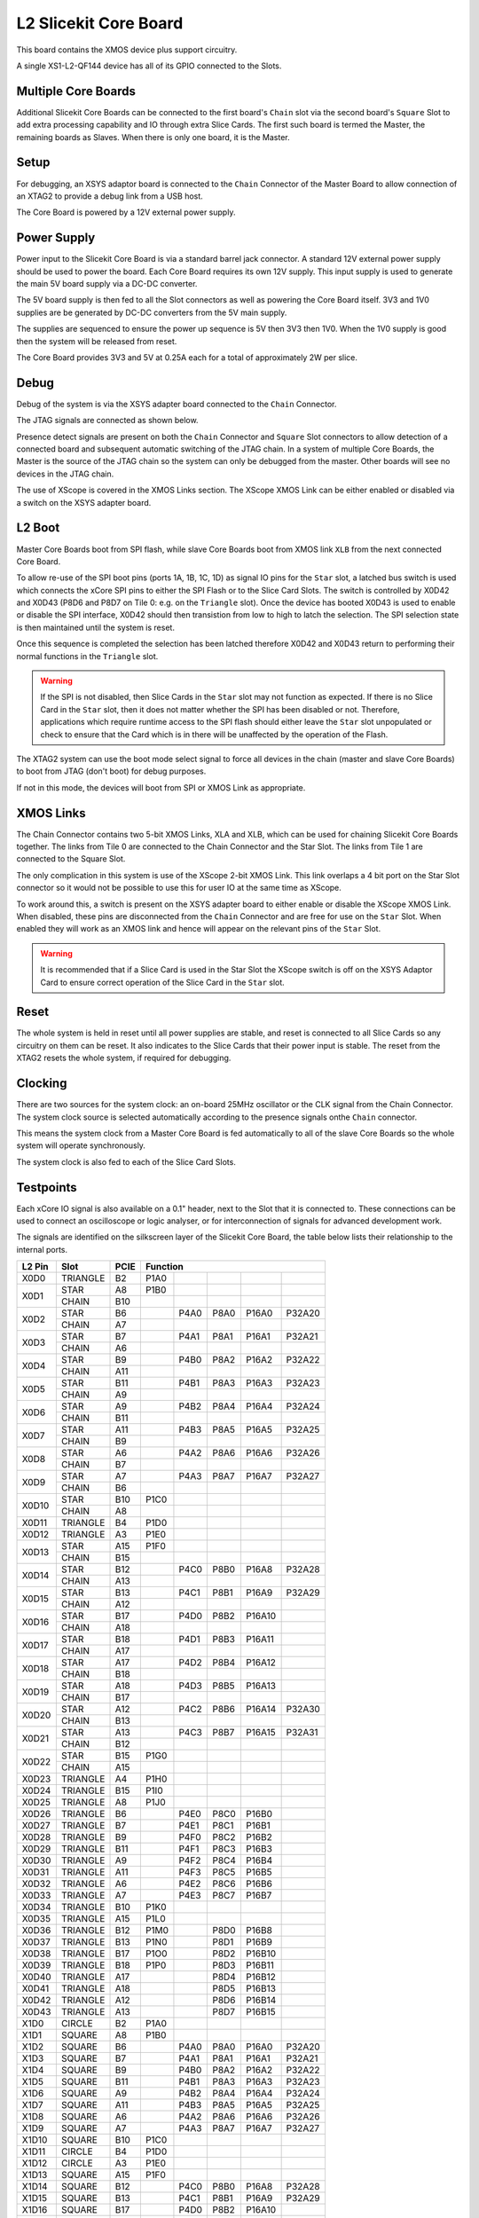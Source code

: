 L2 Slicekit Core Board
======================

This board contains the XMOS device plus support circuitry.

A single XS1-L2-QF144 device has all of its GPIO connected to the Slots. 

.. image:: images/l2_core_board.svg

Multiple Core Boards
--------------------

Additional Slicekit Core Boards can be connected to the first board's ``Chain`` slot via the second board's  ``Square`` Slot to add extra processing capability and IO through extra Slice Cards. The first such board is termed the Master, the remaining boards as Slaves. When there is only one board, it is the Master.

Setup
-----

For debugging, an XSYS adaptor board is connected to the ``Chain`` Connector of the Master Board to allow connection of an XTAG2 to provide a debug link from a USB host.

The Core Board is powered by a 12V external power supply.

Power Supply
------------

Power input to the Slicekit Core Board is via a standard barrel jack connector. A standard 12V external power supply should be used to power the board. Each Core Board requires its own 12V supply. This input supply is used to generate the main 5V board supply via a DC-DC converter.

The 5V board supply is then fed to all the Slot connectors as well as powering the Core Board itself. 3V3 and 1V0 supplies are be generated by DC-DC converters from the 5V main supply. 

The supplies are sequenced to ensure the power up sequence is 5V then 3V3 then 1V0. When the 1V0 supply is good then the system will be released from reset.

The Core Board provides 3V3 and 5V at 0.25A each for a total of approximately 2W per slice.

Debug
-----

Debug of the system is via the XSYS adapter board connected to the ``Chain`` Connector.

The JTAG signals are connected as shown below.

.. image:: images/jtagchain.svg

Presence detect signals are present on both the ``Chain`` Connector and ``Square`` Slot connectors to allow detection of a connected board and subsequent automatic switching of the JTAG chain.  In a system of multiple Core Boards, the Master is the source of the JTAG chain so the system can only be debugged from the master. Other boards will see no devices in the JTAG chain.

The use of XScope is covered in the XMOS Links section. The XScope XMOS Link can be either enabled or disabled via a switch on the XSYS adapter board.

L2 Boot
-------

Master Core Boards boot from SPI flash, while slave Core Boards boot from XMOS link ``XLB`` from the next connected Core Board. 

To allow re-use of the SPI boot pins (ports 1A, 1B, 1C, 1D) as signal IO pins for the ``Star`` slot, a latched bus switch is used which connects the xCore SPI pins to either the SPI Flash or to the Slice Card Slots. The switch is controlled by X0D42 and X0D43 (P8D6 and P8D7 on Tile 0: e.g. on the ``Triangle`` slot). Once the device has booted X0D43 is used to enable or disable the SPI interface, X0D42 should then transistion from low to high to latch the selection. The SPI selection state is then maintained until the system is reset. 

.. image:: images/spiselectflow.svg

Once this sequence is completed the selection has been latched therefore X0D42 and X0D43 return to performing their normal functions in the ``Triangle`` slot.

.. warning:: If the SPI is not disabled, then Slice Cards in the ``Star`` slot may not function as expected. If there is no Slice Card in the ``Star`` slot, then it does not matter whether the SPI has been disabled or not. Therefore, applications which require runtime access to the SPI flash should either leave the ``Star`` slot unpopulated or check to ensure that the Card which is in there will be unaffected by the operation of the Flash.

The XTAG2 system can use the boot mode select signal to force all devices in the chain (master and slave Core Boards) to boot from JTAG (don't boot) for debug purposes. 

If not in this mode, the devices will boot from SPI or XMOS Link as appropriate.

XMOS Links
----------

The Chain Connector contains two 5-bit XMOS Links, XLA and XLB, which can be used for chaining Slicekit Core Boards together. The links from Tile 0 are connected to the Chain Connector and the Star Slot.  The links from Tile 1 are connected to the Square Slot. 

The only complication in this system is use of the XScope 2-bit XMOS Link. This link overlaps a 4 bit port on the Star Slot connector so it would not be possible to use this for user IO at the same time as XScope. 

To work around this, a switch is present on the XSYS adapter board to either enable or disable the XScope XMOS Link. 
When disabled, these pins are disconnected from the ``Chain`` Connector and are free for use on the ``Star`` Slot. When enabled they will work as an XMOS link and hence will appear on the relevant pins of the ``Star`` Slot. 

.. image:: images/xsys_detail.svg

.. warning:: It is recommended that if a Slice Card is used in the Star Slot the XScope switch is off on the XSYS Adaptor Card to ensure correct operation of the Slice Card in the ``Star`` slot.


Reset
-----

The whole system is held in reset until all power supplies are stable, and reset is connected to all Slice Cards so any circuitry on them can be reset. 
It also indicates to the Slice Cards that their power input is stable. The reset from the XTAG2 resets the whole system, if required for debugging.

Clocking
--------


There are two sources for the system clock: an on-board 25MHz oscillator or the CLK signal from the Chain Connector. The system clock source is selected automatically according to the presence signals onthe ``Chain`` connector. 

This means the system clock from a Master Core Board is fed automatically to all of the slave Core Boards so the whole system will operate synchronously.

The system clock is also fed to each of the Slice Card Slots.

.. _sec_IO_crossref:

Testpoints
----------

Each xCore IO signal is also available on a 0.1" header, next to the Slot that it is connected to. 
These connections can be used to connect an oscilloscope or logic analyser, or for interconnection of signals for advanced development work.

The signals are identified on the silkscreen layer of the Slicekit Core Board, the table below lists their relationship to the internal ports.

+-------+-------------+--------+--------------------------------------------+
|L2 Pin | Slot        | PCIE   | Function                                   |
+=======+=============+========+========+========+========+========+========+
|X0D0   | TRIANGLE    | B2     | P1A0   |        |        |        |        |
+-------+-------------+--------+--------+--------+--------+--------+--------+
|X0D1   | STAR        | A8     | P1B0   |        |        |        |        |
+       +-------------+--------+--------+--------+--------+--------+--------+
|       | CHAIN       | B10    |        |        |        |        |        |
+-------+-------------+--------+--------+--------+--------+--------+--------+
|X0D2   | STAR        | B6     |        | P4A0   | P8A0   | P16A0  | P32A20 |
+       +-------------+--------+--------+--------+--------+--------+--------+
|       | CHAIN       | A7     |        |        |        |        |        |
+-------+-------------+--------+--------+--------+--------+--------+--------+
|X0D3   | STAR        | B7     |        | P4A1   | P8A1   | P16A1  | P32A21 |
+       +-------------+--------+--------+--------+--------+--------+--------+
|       | CHAIN       | A6     |        |        |        |        |        |
+-------+-------------+--------+--------+--------+--------+--------+--------+
|X0D4   | STAR        | B9     |        | P4B0   | P8A2   | P16A2  | P32A22 |
+       +-------------+--------+--------+--------+--------+--------+--------+
|       | CHAIN       | A11    |        |        |        |        |        |
+-------+-------------+--------+--------+--------+--------+--------+--------+
|X0D5   | STAR        | B11    |        | P4B1   | P8A3   | P16A3  | P32A23 |
+       +-------------+--------+--------+--------+--------+--------+--------+
|       | CHAIN       | A9     |        |        |        |        |        |
+-------+-------------+--------+--------+--------+--------+--------+--------+
|X0D6   | STAR        | A9     |        | P4B2   | P8A4   | P16A4  | P32A24 |
+       +-------------+--------+--------+--------+--------+--------+--------+
|       | CHAIN       | B11    |        |        |        |        |        |
+-------+-------------+--------+--------+--------+--------+--------+--------+		  
|X0D7   | STAR        | A11    |        | P4B3   | P8A5   | P16A5  | P32A25 |
+       +-------------+--------+--------+--------+--------+--------+--------+
|       | CHAIN       | B9     |        |        |        |        |        |
+-------+-------------+--------+--------+--------+--------+--------+--------+		  
|X0D8   | STAR        | A6     |        | P4A2   | P8A6   | P16A6  | P32A26 |
+       +-------------+--------+--------+--------+--------+--------+--------+
|       | CHAIN       | B7     |        |        |        |        |        |
+-------+-------------+--------+--------+--------+--------+--------+--------+		  
|X0D9   | STAR        | A7     |        | P4A3   | P8A7   | P16A7  | P32A27 |
+       +-------------+--------+--------+--------+--------+--------+--------+
|       | CHAIN       | B6     |        |        |        |        |        |
+-------+-------------+--------+--------+--------+--------+--------+--------+		  
|X0D10  | STAR        | B10    | P1C0   |        |        |        |        |
+       +-------------+--------+--------+--------+--------+--------+--------+
|       | CHAIN       | A8     |        |        |        |        |        |
+-------+-------------+--------+--------+--------+--------+--------+--------+		  
|X0D11  | TRIANGLE    | B4     | P1D0   |        |        |        |        |
+-------+-------------+--------+--------+--------+--------+--------+--------+ 
|X0D12  | TRIANGLE    | A3     | P1E0   |        |        |        |        |
+-------+-------------+--------+--------+--------+--------+--------+--------+ 
|X0D13  | STAR        | A15    | P1F0   |        |        |        |        |
+       +-------------+--------+--------+--------+--------+--------+--------+
|       | CHAIN       | B15    |        |        |        |        |        |
+-------+-------------+--------+--------+--------+--------+--------+--------+		  
|X0D14  | STAR        | B12    |        | P4C0   | P8B0   | P16A8  | P32A28 |
+       +-------------+--------+--------+--------+--------+--------+--------+
|       | CHAIN       | A13    |        |        |        |        |        |
+-------+-------------+--------+--------+--------+--------+--------+--------+		  
|X0D15  | STAR        | B13    |        | P4C1   | P8B1   | P16A9  | P32A29 |
+       +-------------+--------+--------+--------+--------+--------+--------+
|       | CHAIN       | A12    |        |        |        |        |        |
+-------+-------------+--------+--------+--------+--------+--------+--------+		  
|X0D16  | STAR        | B17    |        | P4D0   | P8B2   | P16A10 |        |
+       +-------------+--------+--------+--------+--------+--------+--------+
|       | CHAIN       | A18    |        |        |        |        |        |
+-------+-------------+--------+--------+--------+--------+--------+--------+		  
|X0D17  | STAR        | B18    |        | P4D1   | P8B3   | P16A11 |        |
+       +-------------+--------+--------+--------+--------+--------+--------+
|       | CHAIN       | A17    |        |        |        |        |        |
+-------+-------------+--------+--------+--------+--------+--------+--------+		  
|X0D18  | STAR        | A17    |        | P4D2   | P8B4   | P16A12 |        |
+       +-------------+--------+--------+--------+--------+--------+--------+
|       | CHAIN       | B18    |        |        |        |        |        |
+-------+-------------+--------+--------+--------+--------+--------+--------+		  
|X0D19  | STAR        | A18    |        | P4D3   | P8B5   | P16A13 |        |
+       +-------------+--------+--------+--------+--------+--------+--------+
|       | CHAIN       | B17    |        |        |        |        |        |
+-------+-------------+--------+--------+--------+--------+--------+--------+		  
|X0D20  | STAR        | A12    |        | P4C2   | P8B6   | P16A14 | P32A30 |
+       +-------------+--------+--------+--------+--------+--------+--------+
|       | CHAIN       | B13    |        |        |        |        |        |
+-------+-------------+--------+--------+--------+--------+--------+--------+		  
|X0D21  | STAR        | A13    |        | P4C3   | P8B7   | P16A15 | P32A31 |
+       +-------------+--------+--------+--------+--------+--------+--------+
|       | CHAIN       | B12    |        |        |        |        |        |
+-------+-------------+--------+--------+--------+--------+--------+--------+		  
|X0D22  | STAR        | B15    | P1G0   |        |        |        |        |
+       +-------------+--------+--------+--------+--------+--------+--------+
|       | CHAIN       | A15    |        |        |        |        |        |
+-------+-------------+--------+--------+--------+--------+--------+--------+		  
|X0D23  | TRIANGLE    | A4     | P1H0   |        |        |        |        |
+-------+-------------+--------+--------+--------+--------+--------+--------+
|X0D24  | TRIANGLE    | B15    | P1I0   |        |        |        |        |
+-------+-------------+--------+--------+--------+--------+--------+--------+ 
|X0D25  | TRIANGLE    | A8     | P1J0   |        |        |        |        |
+-------+-------------+--------+--------+--------+--------+--------+--------+ 
|X0D26  | TRIANGLE    | B6     |        | P4E0   | P8C0   | P16B0  |        |
+-------+-------------+--------+--------+--------+--------+--------+--------+ 
|X0D27  | TRIANGLE    | B7     |        | P4E1   | P8C1   | P16B1  |        |
+-------+-------------+--------+--------+--------+--------+--------+--------+ 
|X0D28  | TRIANGLE    | B9     |        | P4F0   | P8C2   | P16B2  |        |
+-------+-------------+--------+--------+--------+--------+--------+--------+ 
|X0D29  | TRIANGLE    | B11    |        | P4F1   | P8C3   | P16B3  |        |
+-------+-------------+--------+--------+--------+--------+--------+--------+ 
|X0D30  | TRIANGLE    | A9     |        | P4F2   | P8C4   | P16B4  |        |
+-------+-------------+--------+--------+--------+--------+--------+--------+ 
|X0D31  | TRIANGLE    | A11    |        | P4F3   | P8C5   | P16B5  |        |
+-------+-------------+--------+--------+--------+--------+--------+--------+ 
|X0D32  | TRIANGLE    | A6     |        | P4E2   | P8C6   | P16B6  |        |
+-------+-------------+--------+--------+--------+--------+--------+--------+ 
|X0D33  | TRIANGLE    | A7     |        | P4E3   | P8C7   | P16B7  |        |
+-------+-------------+--------+--------+--------+--------+--------+--------+ 
|X0D34  | TRIANGLE    | B10    | P1K0   |        |        |        |        |
+-------+-------------+--------+--------+--------+--------+--------+--------+ 
|X0D35  | TRIANGLE    | A15    | P1L0   |        |        |        |        |
+-------+-------------+--------+--------+--------+--------+--------+--------+ 
|X0D36  | TRIANGLE    | B12    | P1M0   |        | P8D0   | P16B8  |        |
+-------+-------------+--------+--------+--------+--------+--------+--------+ 
|X0D37  | TRIANGLE    | B13    | P1N0   |        | P8D1   | P16B9  |        |
+-------+-------------+--------+--------+--------+--------+--------+--------+ 
|X0D38  | TRIANGLE    | B17    | P1O0   |        | P8D2   | P16B10 |        |
+-------+-------------+--------+--------+--------+--------+--------+--------+ 
|X0D39  | TRIANGLE    | B18    | P1P0   |        | P8D3   | P16B11 |        |
+-------+-------------+--------+--------+--------+--------+--------+--------+ 
|X0D40  | TRIANGLE    | A17    |        |        | P8D4   | P16B12 |        |
+-------+-------------+--------+--------+--------+--------+--------+--------+ 
|X0D41  | TRIANGLE    | A18    |        |        | P8D5   | P16B13 |        |
+-------+-------------+--------+--------+--------+--------+--------+--------+ 
|X0D42  | TRIANGLE    | A12    |        |        | P8D6   | P16B14 |        |
+-------+-------------+--------+--------+--------+--------+--------+--------+ 
|X0D43  | TRIANGLE    | A13    |        |        | P8D7   | P16B15 |        |
+-------+-------------+--------+--------+--------+--------+--------+--------+ 
|X1D0   | CIRCLE      | B2     | P1A0   |        |        |        |        |
+-------+-------------+--------+--------+--------+--------+--------+--------+ 
|X1D1   | SQUARE      | A8     | P1B0   |        |        |        |        |
+-------+-------------+--------+--------+--------+--------+--------+--------+ 
|X1D2   | SQUARE      | B6     |        | P4A0   | P8A0   | P16A0  | P32A20 |
+-------+-------------+--------+--------+--------+--------+--------+--------+ 
|X1D3   | SQUARE      | B7     |        | P4A1   | P8A1   | P16A1  | P32A21 |
+-------+-------------+--------+--------+--------+--------+--------+--------+ 
|X1D4   | SQUARE      | B9     |        | P4B0   | P8A2   | P16A2  | P32A22 |
+-------+-------------+--------+--------+--------+--------+--------+--------+ 
|X1D5   | SQUARE      | B11    |        | P4B1   | P8A3   | P16A3  | P32A23 |
+-------+-------------+--------+--------+--------+--------+--------+--------+ 
|X1D6   | SQUARE      | A9     |        | P4B2   | P8A4   | P16A4  | P32A24 |
+-------+-------------+--------+--------+--------+--------+--------+--------+ 
|X1D7   | SQUARE      | A11    |        | P4B3   | P8A5   | P16A5  | P32A25 |
+-------+-------------+--------+--------+--------+--------+--------+--------+ 
|X1D8   | SQUARE      | A6     |        | P4A2   | P8A6   | P16A6  | P32A26 |
+-------+-------------+--------+--------+--------+--------+--------+--------+ 
|X1D9   | SQUARE      | A7     |        | P4A3   | P8A7   | P16A7  | P32A27 |
+-------+-------------+--------+--------+--------+--------+--------+--------+ 
|X1D10  | SQUARE      | B10    | P1C0   |        |        |        |        |
+-------+-------------+--------+--------+--------+--------+--------+--------+ 
|X1D11  | CIRCLE      | B4     | P1D0   |        |        |        |        |
+-------+-------------+--------+--------+--------+--------+--------+--------+ 
|X1D12  | CIRCLE      | A3     | P1E0   |        |        |        |        |
+-------+-------------+--------+--------+--------+--------+--------+--------+ 
|X1D13  | SQUARE      | A15    | P1F0   |        |        |        |        |
+-------+-------------+--------+--------+--------+--------+--------+--------+ 
|X1D14  | SQUARE      | B12    |        | P4C0   | P8B0   | P16A8  | P32A28 |
+-------+-------------+--------+--------+--------+--------+--------+--------+ 
|X1D15  | SQUARE      | B13    |        | P4C1   | P8B1   | P16A9  | P32A29 |
+-------+-------------+--------+--------+--------+--------+--------+--------+ 
|X1D16  | SQUARE      | B17    |        | P4D0   | P8B2   | P16A10 |        |
+-------+-------------+--------+--------+--------+--------+--------+--------+ 
|X1D17  | SQUARE      | B18    |        | P4D1   | P8B3   | P16A11 |        |
+-------+-------------+--------+--------+--------+--------+--------+--------+ 
|X1D18  | SQUARE      | A17    |        | P4D2   | P8B4   | P16A12 |        |
+-------+-------------+--------+--------+--------+--------+--------+--------+ 
|X1D19  | SQUARE      | A18    |        | P4D3   | P8B5   | P16A13 |        |
+-------+-------------+--------+--------+--------+--------+--------+--------+ 
|X1D20  | SQUARE      | A12    |        | P4C2   | P8B6   | P16A14 | P32A30 |
+-------+-------------+--------+--------+--------+--------+--------+--------+ 
|X1D21  | SQUARE      | A13    |        | P4C3   | P8B7   | P16A15 | P32A31 |
+-------+-------------+--------+--------+--------+--------+--------+--------+ 
|X1D22  | SQUARE      | B15    | P1G0   |        |        |        |        |
+-------+-------------+--------+--------+--------+--------+--------+--------+ 
|X1D23  | CIRCLE      | A4     | P1H0   |        |        |        |        |
+-------+-------------+--------+--------+--------+--------+--------+--------+ 
|X1D24  | CIRCLE      | B15    | P1I0   |        |        |        |        |
+-------+-------------+--------+--------+--------+--------+--------+--------+ 
|X1D25  | CIRCLE      | A8     | P1J0   |        |        |        |        |
+-------+-------------+--------+--------+--------+--------+--------+--------+ 
|X1D26  | CIRCLE      | B6     |        | P4E0   | P8C0   | P16B0  |        |
+-------+-------------+--------+--------+--------+--------+--------+--------+ 
|X1D27  | CIRCLE      | B7     |        | P4E1   | P8C1   | P16B1  |        |
+-------+-------------+--------+--------+--------+--------+--------+--------+ 
|X1D28  | CIRCLE      | B9     |        | P4F0   | P8C2   | P16B2  |        |
+-------+-------------+--------+--------+--------+--------+--------+--------+ 
|X1D29  | CIRCLE      | B11    |        | P4F1   | P8C3   | P16B3  |        |
+-------+-------------+--------+--------+--------+--------+--------+--------+ 
|X1D30  | CIRCLE      | A9     |        | P4F2   | P8C4   | P16B4  |        |
+-------+-------------+--------+--------+--------+--------+--------+--------+ 
|X1D31  | CIRCLE      | A11    |        | P4F3   | P8C5   | P16B5  |        |
+-------+-------------+--------+--------+--------+--------+--------+--------+ 
|X1D32  | CIRCLE      | A6     |        | P4E2   | P8C6   | P16B6  |        |
+-------+-------------+--------+--------+--------+--------+--------+--------+ 
|X1D33  | CIRCLE      | A7     |        | P4E3   | P8C7   | P16B7  |        |
+-------+-------------+--------+--------+--------+--------+--------+--------+ 
|X1D34  | CIRCLE      | B10    | P1K0   |        |        |        |        |
+-------+-------------+--------+--------+--------+--------+--------+--------+ 
|X1D35  | CIRCLE      | A15    | P1L0   |        |        |        |        |
+-------+-------------+--------+--------+--------+--------+--------+--------+ 
|X1D36  | CIRCLE      | B12    | P1M0   |        | P8D0   | P16B8  |        |
+-------+-------------+--------+--------+--------+--------+--------+--------+ 
|X1D37  | CIRCLE      | B13    | P1N0   |        | P8D1   | P16B9  |        |
+-------+-------------+--------+--------+--------+--------+--------+--------+ 
|X1D38  | CIRCLE      | B17    | P1O0   |        | P8D2   | P16B10 |        |
+-------+-------------+--------+--------+--------+--------+--------+--------+ 
|X1D39  | CIRCLE      | B18    | P1P0   |        | P8D3   | P16B11 |        |
+-------+-------------+--------+--------+--------+--------+--------+--------+ 

Slot pinouts
------------

The signal assignments for the connectors on the Core Board and Slice Cards can be seen in the table below.

STAR                                                                                                                                    
++++
+--------------+--------+--------------------------------------------+
| PCIE B (TOP) | SIGNAL | FUNCTION                                   |
+==============+========+========+========+========+========+========+
| B1           | NC     | NOT CONNECTED                              |
+--------------+--------+--------+--------+--------+--------+--------+
| B2           | NC     | NOT CONNECTED                              |
+--------------+--------+--------+--------+--------+--------+--------+
| B3           |*GND*   | POWER SUPPLY GROUND                        |
+--------------+--------+--------+--------+--------+--------+--------+
| B4           | NC     | NOT CONNECTED                              |
+--------------+--------+--------+--------+--------+--------+--------+
| B5           |*3V3*   | POWER SUPPLY 3.3V                          |
+--------------+--------+--------+--------+--------+--------+--------+
| B6           | X0D2   |        | P4A0   | P8A0   | P16A0  | P32A20 |
+--------------+--------+--------+--------+--------+--------+--------+
| B7           | X0D3   |        | P4A1   | P8A1   | P16A1  | P32A21 |
+--------------+--------+--------+--------+--------+--------+--------+
| B8           |*GND*   | POWER SUPPLY GROUND                        |
+--------------+--------+--------+--------+--------+--------+--------+
| B9           | X0D4   |        | P4B0   | P8A2   | P16A2  | P32A22 |
+--------------+--------+--------+--------+--------+--------+--------+
| B10          | X0D10  | P1C0   |        |        |        |        |
+--------------+--------+--------+--------+--------+--------+--------+
| B11          | X0D3   |        | P4B1   | P8A3   | P16A3  | P32A23 |
+--------------+--------+--------+--------+--------+--------+--------+
|**KEY**       |**KEY** |**MECHANICAL KEY**                          |
+--------------+--------+--------+--------+--------+--------+--------+
| B12          | X0D14  |        | P4C0   | P8B0   | P16A8  | P32A28 |
+--------------+--------+--------+--------+--------+--------+--------+
| B13          | X0D15  |        | P4C1   | P8B1   | P16A9  | P32A29 |
+--------------+--------+--------+--------+--------+--------+--------+
| B14          |*CLK*   | MAIN SYSTEM CLOCK                          |
+--------------+--------+--------+--------+--------+--------+--------+
| B15          | X0D22  | P1G0   |        |        |        |        |
+--------------+--------+--------+--------+--------+--------+--------+
| B16          |*GND*   | POWER SUPPLY GROUND                        |
+--------------+--------+--------+--------+--------+--------+--------+
| B17          | X0D16  |        | P4D0   | P8B2   | P16A10 |        |
+--------------+--------+--------+--------+--------+--------+--------+
| B18          | X0D17  |        | P4D1   | P8B3   | P16A11 |        |
+--------------+--------+--------+--------+--------+--------+--------+

+--------------+--------+--------------------------------------------+
| PCIE A (BOT) | SIGNAL | FUNCTION                                   |
+==============+========+========+========+========+========+========+
| A1           | NC     | NOT CONNECTED                              |
+--------------+--------+--------+--------+--------+--------+--------+
| A2           |*5V*    | POWER SUPPLY 5V                            |
+--------------+--------+--------+--------+--------+--------+--------+
| A3           | NC     | NOT CONNECTED                              |
+--------------+--------+--------+--------+--------+--------+--------+
| A4           | NC     | NOT CONNECTED                              |
+--------------+--------+--------+--------+--------+--------+--------+
| A5           |*GND*   | POWER SUPPLY GROUND                        |
+--------------+--------+--------+--------+--------+--------+--------+
| A6           | X0D8   |        | P4A2   | P8A6   | P16A6  | P32A26 |
+--------------+--------+--------+--------+--------+--------+--------+
| A7           | X0D9   |        | P4A3   | P8A7   | P16A7  | P32A27 |
+--------------+--------+--------+--------+--------+--------+--------+
| A8           | X0D1   | P1B0   |        |        |        |        |
+--------------+--------+--------+--------+--------+--------+--------+
| A9           | X0D6   |        | P4B2   | P8A4   | P16A4  | P32A24 |
+--------------+--------+--------+--------+--------+--------+--------+
| A10          |*GND*   | POWER SUPPLY GROUND                        |
+--------------+--------+--------+--------+--------+--------+--------+
| A11          | X0D7   |        | P4B3   | P8A5   | P16A5  | P32A25 |
+--------------+--------+--------+--------+--------+--------+--------+
|**KEY**       |**KEY** | **MECHANICAL KEY**                         |
+--------------+--------+--------+--------+--------+--------+--------+
| A12          | X0D20  |        | P4C2   | P8B6   | P16A14 | P32A30 |
+--------------+--------+--------+--------+--------+--------+--------+
| A13          | X0D21  |        | P4C3   | P8B7   | P16A15 | P32A31 |
+--------------+--------+--------+--------+--------+--------+--------+
| A14          |*GND*   | POWER SUPPLY GROUND                        |
+--------------+--------+--------+--------+--------+--------+--------+
| A15          | X0D13  | P1F0   |        |        |        |        |
+--------------+--------+--------+--------+--------+--------+--------+
| A16          |*RST_N* | SYSTEM RESET (ACTIVE LOW)                  |
+--------------+--------+--------+--------+--------+--------+--------+
| A17          | X0D18  |        | P4D2   | P8B4   | P16A12 |        |
+--------------+--------+--------+--------+--------+--------+--------+
| A18          | X0D19  |        | P4D3   | P8B5   | P16A13 |        |
+--------------+--------+--------+--------+--------+--------+--------+

SQUARE                                                                                                                                  
++++++
+--------------+--------+--------------------------------------------+
| PCIE B (TOP) | SIGNAL | FUNCTION                                   |
+==============+========+========+========+========+========+========+
| B1           |*DEBUG* | XSYS DEBUG SIGNAL                          |
+--------------+--------+--------+--------+--------+--------+--------+
| B2           |*TCK*   | XSYS TCK SIGNAL                            |
+--------------+--------+--------+--------+--------+--------+--------+
| B3           |*GND*   | POWER SUPPLY GROUND                        |
+--------------+--------+--------+--------+--------+--------+--------+
| B4           |*TDI*   | XSYS TDI SIGNAL                            |
+--------------+--------+--------+--------+--------+--------+--------+
| B5           |*3V3*   | POWER SUPPLY 3.3V                          |
+--------------+--------+--------+--------+--------+--------+--------+
| B6           | X1D2   |        | P4A0   | P8A0   | P16A0  | P32A20 |
+--------------+--------+--------+--------+--------+--------+--------+
| B7           | X1D3   |        | P4A1   | P8A1   | P16A1  | P32A21 |
+--------------+--------+--------+--------+--------+--------+--------+
| B8           |*GND*   | POWER SUPPLY GROUND                        |
+--------------+--------+--------+--------+--------+--------+--------+
| B9           | X1D4   |        | P4B0   | P8A2   | P16A2  | P32A22 |
+--------------+--------+--------+--------+--------+--------+--------+
| B10          | X1D10  | P1C0   |        |        |        |        |
+--------------+--------+--------+--------+--------+--------+--------+
| B11          | X1D3   |        | P4B1   | P8A3   | P16A3  | P32A23 |
+--------------+--------+--------+--------+--------+--------+--------+
|**KEY**       |**KEY** |**MECHANICAL KEY**                          |
+--------------+--------+--------+--------+--------+--------+--------+
| B12          | X1D14  |        | P4C0   | P8B0   | P16A8  | P32A28 |
+--------------+--------+--------+--------+--------+--------+--------+
| B13          | X1D15  |        | P4C1   | P8B1   | P16A9  | P32A29 |
+--------------+--------+--------+--------+--------+--------+--------+
| B14          |*CLK*   | MAIN SYSTEM CLOCK                          |
+--------------+--------+--------+--------+--------+--------+--------+
| B15          | X1D22  | P1G0   |        |        |        |        |
+--------------+--------+--------+--------+--------+--------+--------+
| B16          |*GND*   | POWER SUPPLY GROUND                        |
+--------------+--------+--------+--------+--------+--------+--------+
| B17          | X1D16  |        | P4D0   | P8B2   | P16A10 |        |
+--------------+--------+--------+--------+--------+--------+--------+
| B18          | X1D17  |        | P4D1   | P8B3   | P16A11 |        |
+--------------+--------+--------+--------+--------+--------+--------+

+--------------+--------+--------------------------------------------+
| PCIE A (BOT) | SIGNAL | FUNCTION                                   |
+==============+========+========+========+========+========+========+
| A1           |*MSEL*  | XYSY MSEL SIGNAL                           |
+--------------+--------+--------+--------+--------+--------+--------+
| A2           |*5V*    | POWER SUPPLY 5V                            |
+--------------+--------+--------+--------+--------+--------+--------+
| A3           |*TMS*   | XSYS TMS SIGNAL                            |
+--------------+--------+--------+--------+--------+--------+--------+
| A4           |*TDO*   | XSYS TDO SIGNAL                            |
+--------------+--------+--------+--------+--------+--------+--------+
| A5           |*PRSNT* | SYSTEM PRESENT SIGNAL (ACTIVE LOW)         |
+--------------+--------+--------+--------+--------+--------+--------+
| A6           | X1D8   |        | P4A2   | P8A6   | P16A6  | P32A26 |
+--------------+--------+--------+--------+--------+--------+--------+
| A7           | X1D9   |        | P4A3   | P8A7   | P16A7  | P32A27 |
+--------------+--------+--------+--------+--------+--------+--------+
| A8           | X1D1   | P1B0   |        |        |        |        |
+--------------+--------+--------+--------+--------+--------+--------+
| A9           | X1D6   |        | P4B2   | P8A4   | P16A4  | P32A24 |
+--------------+--------+--------+--------+--------+--------+--------+
| A10          |*GND*   | POWER SUPPLY GROUND                        |
+--------------+--------+--------+--------+--------+--------+--------+
| A11          | X1D7   |        | P4B3   | P8A5   | P16A5  | P32A25 |
+--------------+--------+--------+--------+--------+--------+--------+
|**KEY**       |**KEY** | **MECHANICAL KEY**                         |
+--------------+--------+--------+--------+--------+--------+--------+
| A12          | X1D20  |        | P4C2   | P8B6   | P16A14 | P32A30 |
+--------------+--------+--------+--------+--------+--------+--------+
| A13          | X1D21  |        | P4C3   | P8B7   | P16A15 | P32A31 |
+--------------+--------+--------+--------+--------+--------+--------+
| A14          |*GND*   | POWER SUPPLY GROUND                        |
+--------------+--------+--------+--------+--------+--------+--------+
| A15          | X1D13  | P1F0   |        |        |        |        |
+--------------+--------+--------+--------+--------+--------+--------+
| A16          |*RST_N* | SYSTEM RESET (ACTIVE LOW)                  |
+--------------+--------+--------+--------+--------+--------+--------+
| A17          | X1D18  |        | P4D2   | P8B4   | P16A12 |        |
+--------------+--------+--------+--------+--------+--------+--------+
| A18          | X1D19  |        | P4D3   | P8B5   | P16A13 |        |
+--------------+--------+--------+--------+--------+--------+--------+

TRIANGLE                                                                                                                                
++++++++
+--------------+--------+--------------------------------------------+
| PCIE B (TOP) | SIGNAL | FUNCTION                                   |
+==============+========+========+========+========+========+========+
| B1           | NC     | NOT CONNECTED                              |
+--------------+--------+--------+--------+--------+--------+--------+
| B2           | X0D0   | P1A0   |        |        |        |        |
+--------------+--------+--------+--------+--------+--------+--------+
| B3           |*GND*   | POWER SUPPLY GROUND                        |
+--------------+--------+--------+--------+--------+--------+--------+
| B4           | X0D11  | P1D0   |        |        |        |        |
+--------------+--------+--------+--------+--------+--------+--------+
| B5           |*3V3*   | POWER SUPPLY 3.3V                          |
+--------------+--------+--------+--------+--------+--------+--------+
| B6           | X0D26  |        | P4E0   | P8C0   | P16B0  |        |
+--------------+--------+--------+--------+--------+--------+--------+
| B7           | X0D27  |        | P4E1   | P8C1   | P16B1  |        |
+--------------+--------+--------+--------+--------+--------+--------+
| B8           |*GND*   | POWER SUPPLY GROUND                        |
+--------------+--------+--------+--------+--------+--------+--------+
| B9           | X0D28  |        | P4F0   | P8C2   | P16B2  |        |
+--------------+--------+--------+--------+--------+--------+--------+
| B10          | X0D34  | P1K0   |        |        |        |        |
+--------------+--------+--------+--------+--------+--------+--------+
| B11          | X0D29  |        | P4F1   | P8C3   | P16B3  |        |
+--------------+--------+--------+--------+--------+--------+--------+
|**KEY**       |**KEY** |**MECHANICAL KEY**                          |
+--------------+--------+--------+--------+--------+--------+--------+
| B12          | X0D36  | P1M0   |        | P8D0   | P16B8  |        |
+--------------+--------+--------+--------+--------+--------+--------+
| B13          | X0D37  | P1N0   |        | P8D1   | P16B9  |        |
+--------------+--------+--------+--------+--------+--------+--------+
| B14          |*CLK*   | MAIN SYSTEM CLOCK                          |
+--------------+--------+--------+--------+--------+--------+--------+
| B15          | X0D24  | P1I0   |        |        |        |        |
+--------------+--------+--------+--------+--------+--------+--------+
| B16          |*GND*   | POWER SUPPLY GROUND                        |
+--------------+--------+--------+--------+--------+--------+--------+
| B17          | X0D38  | P1O0   |        | P8D2   | P16B10 |        |
+--------------+--------+--------+--------+--------+--------+--------+
| B18          | X0D39  | P1P0   |        | P8D3   | P16B11 |        |
+--------------+--------+--------+--------+--------+--------+--------+

+--------------+--------+--------------------------------------------+
| PCIE A (BOT) | SIGNAL | FUNCTION                                   |
+==============+========+========+========+========+========+========+
| A1           | NC     | NOT CONNECTED                              |
+--------------+--------+--------+--------+--------+--------+--------+
| A2           |*5V*    | POWER SUPPLY 5V                            |
+--------------+--------+--------+--------+--------+--------+--------+
| A3           | X0D12  | P1E0   |        |        |        |        |
+--------------+--------+--------+--------+--------+--------+--------+
| A4           | X0D23  | P1H0   |        |        |        |        |
+--------------+--------+--------+--------+--------+--------+--------+
| A5           |*GND*   | POWER SUPPLY GROUND                        |
+--------------+--------+--------+--------+--------+--------+--------+
| A6           | X0D32  |        | P4E2   | P8C6   | P16B6  |        |
+--------------+--------+--------+--------+--------+--------+--------+
| A7           | X0D33  |        | P4E3   | P8C7   | P16B7  |        |
+--------------+--------+--------+--------+--------+--------+--------+
| A8           | X0D25  | P1J0   |        |        |        |        |
+--------------+--------+--------+--------+--------+--------+--------+
| A9           | X0D30  |        | P4F2   | P8C4   | P16B4  |        |
+--------------+--------+--------+--------+--------+--------+--------+
| A10          |*GND*   | POWER SUPPLY GROUND                        |
+--------------+--------+--------+--------+--------+--------+--------+
| A11          | X0D31  |        | P4F3   | P8C5   | P16B5  |        |
+--------------+--------+--------+--------+--------+--------+--------+
|**KEY**       |**KEY** | **MECHANICAL KEY**                         |
+--------------+--------+--------+--------+--------+--------+--------+
| A12          | X0D42  |        |        | P8D6   | P16B14 |        |
+--------------+--------+--------+--------+--------+--------+--------+
| A13          | X0D43  |        |        | P8D7   | P16B15 |        |
+--------------+--------+--------+--------+--------+--------+--------+
| A14          |*GND*   | POWER SUPPLY GROUND                        |
+--------------+--------+--------+--------+--------+--------+--------+
| A15          | X0D35  | P1L0   |        |        |        |        |
+--------------+--------+--------+--------+--------+--------+--------+
| A16          |*RST_N* | SYSTEM RESET (ACTIVE LOW)                  |
+--------------+--------+--------+--------+--------+--------+--------+
| A17          | X0D40  |        |        | P8D4   | P16B12 |        |
+--------------+--------+--------+--------+--------+--------+--------+
| A18          | X0D41  |        |        | P8D5   | P16B13 |        |
+--------------+--------+--------+--------+--------+--------+--------+


CIRCLE
++++++                                                                                                                                  
+--------------+--------+--------------------------------------------+
| PCIE B (TOP) | SIGNAL | FUNCTION                                   |
+==============+========+========+========+========+========+========+
| B1           | NC     | NOT CONNECTED                              |
+--------------+--------+--------+--------+--------+--------+--------+
| B2           | X1D0   | P1A0   |        |        |        |        |
+--------------+--------+--------+--------+--------+--------+--------+
| B3           |*GND*   | POWER SUPPLY GROUND                        |
+--------------+--------+--------+--------+--------+--------+--------+
| B4           | X1D11  | P1D0   |        |        |        |        |
+--------------+--------+--------+--------+--------+--------+--------+
| B5           |*3V3*   | POWER SUPPLY 3.3V                          |
+--------------+--------+--------+--------+--------+--------+--------+
| B6           | X1D26  |        | P4E0   | P8C0   | P16B0  |        |
+--------------+--------+--------+--------+--------+--------+--------+
| B7           | X1D27  |        | P4E1   | P8C1   | P16B1  |        |
+--------------+--------+--------+--------+--------+--------+--------+
| B8           |*GND*   | POWER SUPPLY GROUND                        |
+--------------+--------+--------+--------+--------+--------+--------+
| B9           | X1D28  |        | P4F0   | P8C2   | P16B2  |        |
+--------------+--------+--------+--------+--------+--------+--------+
| B10          | X1D34  | P1K0   |        |        |        |        |
+--------------+--------+--------+--------+--------+--------+--------+
| B11          | X1D29  |        | P4F1   | P8C3   | P16B3  |        |
+--------------+--------+--------+--------+--------+--------+--------+
|**KEY**       |**KEY** |**MECHANICAL KEY**                          |
+--------------+--------+--------+--------+--------+--------+--------+
| B12          | X1D36  | P1M0   |        | P8D0   | P16B8  |        |
+--------------+--------+--------+--------+--------+--------+--------+
| B13          | X1D37  | P1N0   |        | P8D1   | P16B9  |        |
+--------------+--------+--------+--------+--------+--------+--------+
| B14          |*CLK*   | MAIN SYSTEM CLOCK                          |
+--------------+--------+--------+--------+--------+--------+--------+
| B15          | X1D24  | P1I0   |        |        |        |        |
+--------------+--------+--------+--------+--------+--------+--------+
| B16          |*GND*   | POWER SUPPLY GROUND                        |
+--------------+--------+--------+--------+--------+--------+--------+
| B17          | X1D38  | P1O0   |        | P8D2   | P16B10 |        |
+--------------+--------+--------+--------+--------+--------+--------+
| B18          | X1D39  | P1P0   |        | P8D3   | P16B11 |        |
+--------------+--------+--------+--------+--------+--------+--------+

+--------------+--------+--------------------------------------------+
| PCIE A (BOT) | SIGNAL | FUNCTION                                   |
+==============+========+========+========+========+========+========+
| A1           | NC     | NOT CONNECTED                              |
+--------------+--------+--------+--------+--------+--------+--------+
| A2           |*5V*    | POWER SUPPLY 5V                            |
+--------------+--------+--------+--------+--------+--------+--------+
| A3           | X1D12  | P1E0   |        |        |        |        |
+--------------+--------+--------+--------+--------+--------+--------+
| A4           | X1D23  | P1H0   |        |        |        |        |
+--------------+--------+--------+--------+--------+--------+--------+
| A5           |*GND*   | POWER SUPPLY GROUND                        |
+--------------+--------+--------+--------+--------+--------+--------+
| A6           | X1D32  |        | P4E2   | P8C6   | P16B6  |        |
+--------------+--------+--------+--------+--------+--------+--------+
| A7           | X1D33  |        | P4E3   | P8C7   | P16B7  |        |
+--------------+--------+--------+--------+--------+--------+--------+
| A8           | X1D25  | P1J0   |        |        |        |        |
+--------------+--------+--------+--------+--------+--------+--------+
| A9           | X1D30  |        | P4F2   | P8C4   | P16B4  |        |
+--------------+--------+--------+--------+--------+--------+--------+
| A10          |*GND*   | POWER SUPPLY GROUND                        |
+--------------+--------+--------+--------+--------+--------+--------+
| A11          | X1D31  |        | P4F3   | P8C5   | P16B5  |        |
+--------------+--------+--------+--------+--------+--------+--------+
|**KEY**       |**KEY** | **MECHANICAL KEY**                         |
+--------------+--------+--------+--------+--------+--------+--------+
| A12          | NC     | NOT CONNECTED                              |
+--------------+--------+--------+--------+--------+--------+--------+
| A13          | NC     | NOT CONNECTED                              |
+--------------+--------+--------+--------+--------+--------+--------+
| A14          |*GND*   | POWER SUPPLY GROUND                        |
+--------------+--------+--------+--------+--------+--------+--------+
| A15          | X1D35  | P1L0   |        |        |        |        |
+--------------+--------+--------+--------+--------+--------+--------+
| A16          |*RST_N* | SYSTEM RESET (ACTIVE LOW)                  |
+--------------+--------+--------+--------+--------+--------+--------+
| A17          | NC     | NOT CONNECTED                              |
+--------------+--------+--------+--------+--------+--------+--------+
| A18          | NC     | NOT CONNECTED                              |
+--------------+--------+--------+--------+--------+--------+--------+

CHAIN                                                                                                                                   
+++++
+--------------+--------+--------------------------------------------+
| PCIE B (TOP) | SIGNAL | FUNCTION                                   |
+==============+========+========+========+========+========+========+
| B1           | DEBUG  | XSYS DEBUG SINGAL                          |
+--------------+--------+--------+--------+--------+--------+--------+
| B2           | TCK    | XSYS TCK SIGNAL                            |
+--------------+--------+--------+--------+--------+--------+--------+
| B3           |*GND*   | POWER SUPPLY GROUND                        |
+--------------+--------+--------+--------+--------+--------+--------+
| B4           | TDO    | XSYS TDO SIGNAL                            |
+--------------+--------+--------+--------+--------+--------+--------+
| B5           | PRSNT  | CHAIN PRESENT SIGNAL                       |
+--------------+--------+--------+--------+--------+--------+--------+
| B6           | X0D9   | XLA4o  |        | XLA5b  |        |        |
+--------------+--------+--------+--------+--------+--------+--------+
| B7           | X0D8   | XLA2i  |        | XLA5b  |        |        |
+--------------+--------+--------+--------+--------+--------+--------+
| B8           |*GND*   | POWER SUPPLY GROUND                        |
+--------------+--------+--------+--------+--------+--------+--------+
| B9           | X0D7   | XLA1i  | XLA2b  | XLA5b  |        |        |
+--------------+--------+--------+--------+--------+--------+--------+
| B10          | X0D1   | XLA4o  |        | XLA5b  |        |        |
+--------------+--------+--------+--------+--------+--------+--------+
| B11          | X0D6   | XLA0i  | XLA2b  | XLA5b  |        |        |
+--------------+--------+--------+--------+--------+--------+--------+
|**KEY**       |**KEY** |**MECHANICAL KEY**                          |
+--------------+--------+--------+--------+--------+--------+--------+
| B12          | X0D21  | XLB0i  | XLB2b  | XLB5b  |        |        |
+--------------+--------+--------+--------+--------+--------+--------+
| B13          | X0D20  | XLB2i  |        | XLB5b  |        |        |
+--------------+--------+--------+--------+--------+--------+--------+
| B14          |*CLK*   | MAIN SYSTEM CLOCK                          |
+--------------+--------+--------+--------+--------+--------+--------+
| B15          | X0D13  | XLB4o  |        | XLB5b  |        |        |
+--------------+--------+--------+--------+--------+--------+--------+
| B16          |*GND*   | POWER SUPPLY GROUND                        |
+--------------+--------+--------+--------+--------+--------+--------+
| B17          | X0D19  | XLB1i  | XLB2b  | XLB5b  |        |        |
+--------------+--------+--------+--------+--------+--------+--------+
| B18          | X0D18  | XLB0i  | XLB2b  | XLB5b  |        |        |
+--------------+--------+--------+--------+--------+--------+--------+

+--------------+--------+--------------------------------------------+
| PCIE A (BOT) | SIGNAL | FUNCTION                                   |
+==============+========+========+========+========+========+========+
| A1           | MSEL   | XSYS MSEL SIGNAL                           |
+--------------+--------+--------+--------+--------+--------+--------+
| A2           | NC     | NOT CONNECTED                              |
+--------------+--------+--------+--------+--------+--------+--------+
| A3           | TMS    | XSYS TMS SIGNAL                            |
+--------------+--------+--------+--------+--------+--------+--------+
| A4           | TDI    | XSYS TDI SIGNAL                            |
+--------------+--------+--------+--------+--------+--------+--------+
| A5           |*GND*   | POWER SUPPLY GROUND                        |
+--------------+--------+--------+--------+--------+--------+--------+
| A6           | X0D3   | XLA2o  |        | XLA5b  |        |        |
+--------------+--------+--------+--------+--------+--------+--------+
| A7           | X0D2   | XLA3o  |        | XLA5b  |        |        |
+--------------+--------+--------+--------+--------+--------+--------+
| A8           | X0D10  | XLA4i  |        | XLA5b  |        |        |
+--------------+--------+--------+--------+--------+--------+--------+
| A9           | X0D5   | XLA0o  | XLA2b  | XLA5b  |        |        |
+--------------+--------+--------+--------+--------+--------+--------+
| A10          |*GND*   | POWER SUPPLY GROUND                        |
+--------------+--------+--------+--------+--------+--------+--------+
| A11          | X0D4   | XLA1o  | XLA2b  | XLA5b  |        |        |
+--------------+--------+--------+--------+--------+--------+--------+
|**KEY**       |**KEY** | **MECHANICAL KEY**                         |
+--------------+--------+--------+--------+--------+--------+--------+
| A12          | X0D15  | XLB2o  |        | XLB5b  |        |        |
+--------------+--------+--------+--------+--------+--------+--------+
| A13          | X0D14  | XLB3o  |        | XLB5b  |        |        |
+--------------+--------+--------+--------+--------+--------+--------+
| A14          |*GND*   | POWER SUPPLY GROUND                        |
+--------------+--------+--------+--------+--------+--------+--------+
| A15          | X0D22  | XLB4i  |        | XLB5b  |        |        |
+--------------+--------+--------+--------+--------+--------+--------+
| A16          |*RST_N* | SYSTEM RESET (ACTIVE LOW)                  |
+--------------+--------+--------+--------+--------+--------+--------+
| A17          | X0D17  | XLB0o  | XLB2b  | XLB5b  |        |        |
+--------------+--------+--------+--------+--------+--------+--------+
| A18          | X0D16  | XLB1o  | XLB2b  | XLB5b  |        |        |
+--------------+--------+--------+--------+--------+--------+--------+

System Services Slot Signals
++++++++++++++++++++++++++++

On all Slots, TDO is always out of the Slicekit Core Board, TDI is always in to the Core Board.


MSEL, TCK, TMS, RST_N are all inputs to the Core Board from the ``Chain`` Connector and outputs from the Core Board on the ``Square`` Slot.

DEBUG is bidirectional.

PRSNT is used on the ``Chain`` Connector to detect it is plugged into the ``Square`` Slot of another Core Board. This signal is used to switch JTAG and CLK sources.
Similarly, PRSNT_N is used on the ``Star`` Slot to detect another Core Board is connected. This signal is used to switch the JTAG chain signals.
 
CLK and RST_N are inputs to the Core Board from the ``Chain`` Connector and output from all Slots.
